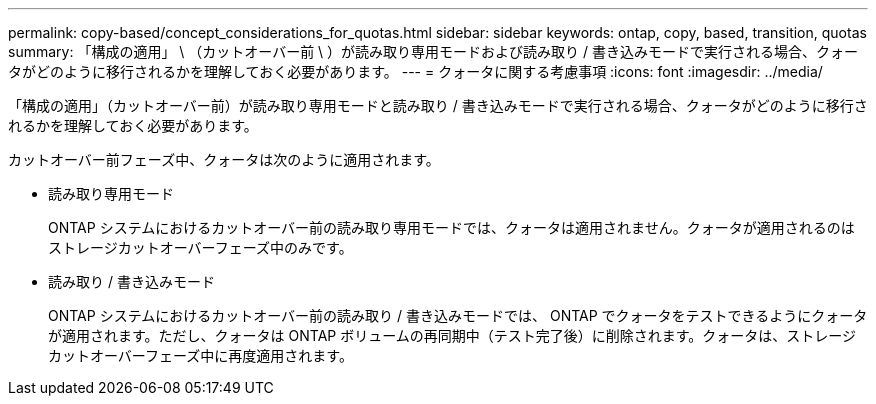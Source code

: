 ---
permalink: copy-based/concept_considerations_for_quotas.html 
sidebar: sidebar 
keywords: ontap, copy, based, transition, quotas 
summary: 「構成の適用」 \ （カットオーバー前 \ ）が読み取り専用モードおよび読み取り / 書き込みモードで実行される場合、クォータがどのように移行されるかを理解しておく必要があります。 
---
= クォータに関する考慮事項
:icons: font
:imagesdir: ../media/


[role="lead"]
「構成の適用」（カットオーバー前）が読み取り専用モードと読み取り / 書き込みモードで実行される場合、クォータがどのように移行されるかを理解しておく必要があります。

カットオーバー前フェーズ中、クォータは次のように適用されます。

* 読み取り専用モード
+
ONTAP システムにおけるカットオーバー前の読み取り専用モードでは、クォータは適用されません。クォータが適用されるのはストレージカットオーバーフェーズ中のみです。

* 読み取り / 書き込みモード
+
ONTAP システムにおけるカットオーバー前の読み取り / 書き込みモードでは、 ONTAP でクォータをテストできるようにクォータが適用されます。ただし、クォータは ONTAP ボリュームの再同期中（テスト完了後）に削除されます。クォータは、ストレージカットオーバーフェーズ中に再度適用されます。



